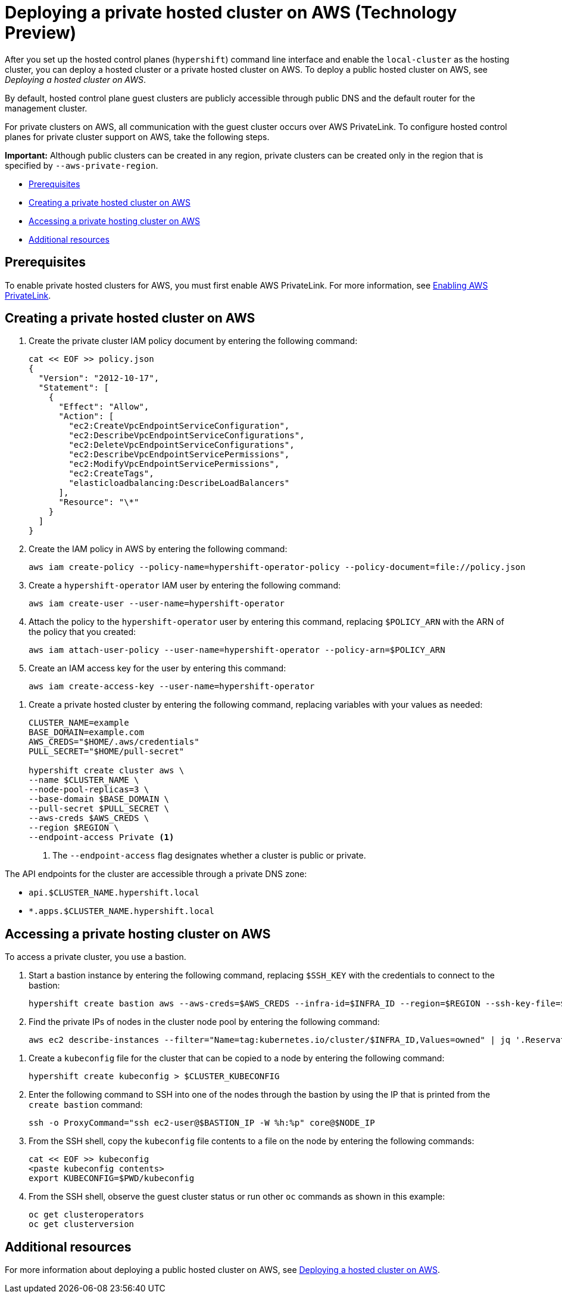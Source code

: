 [#deploying-aws-private-clusters]
= Deploying a private hosted cluster on AWS (Technology Preview)

//lahinson - july 2023 - Double-check reference to CLI here
After you set up the hosted control planes (`hypershift`) command line interface and enable the `local-cluster` as the hosting cluster, you can deploy a hosted cluster or a private hosted cluster on AWS. To deploy a public hosted cluster on AWS, see _Deploying a hosted cluster on AWS_.

By default, hosted control plane guest clusters are publicly accessible through public DNS and the default router for the management cluster.

For private clusters on AWS, all communication with the guest cluster occurs over AWS PrivateLink. To configure hosted control planes for private cluster support on AWS, take the following steps.

*Important:* Although public clusters can be created in any region, private clusters can be created only in the region that is specified by `--aws-private-region`.

* <<prerequisites-aws-private-clusters,Prerequisites>>
* <<create-aws-private-hosted-cluster,Creating a private hosted cluster on AWS>>
* <<access-aws-private-hosted-cluster,Accessing a private hosting cluster on AWS>>
* <<additional-resources-private-hosted-cluster-aws,Additional resources>>

[#prerequisites-aws-private-clusters]
== Prerequisites

To enable private hosted clusters for AWS, you must first enable AWS PrivateLink. For more information, see xref:../../clusters/hosted_control_planes/configure_hosted_aws.adoc#hosted-enable-private-link[Enabling AWS PrivateLink].

[#create-aws-private-hosted-cluster]
== Creating a private hosted cluster on AWS

. Create the private cluster IAM policy document by entering the following command:
+
----
cat << EOF >> policy.json
{
  "Version": "2012-10-17",
  "Statement": [
    {
      "Effect": "Allow",
      "Action": [
        "ec2:CreateVpcEndpointServiceConfiguration",
        "ec2:DescribeVpcEndpointServiceConfigurations",
        "ec2:DeleteVpcEndpointServiceConfigurations",
        "ec2:DescribeVpcEndpointServicePermissions",
        "ec2:ModifyVpcEndpointServicePermissions",
        "ec2:CreateTags",
        "elasticloadbalancing:DescribeLoadBalancers"
      ],
      "Resource": "\*"
    }
  ]
}
----

. Create the IAM policy in AWS by entering the following command:
+
----
aws iam create-policy --policy-name=hypershift-operator-policy --policy-document=file://policy.json
----

. Create a `hypershift-operator` IAM user by entering the following command:
+
----
aws iam create-user --user-name=hypershift-operator
----

. Attach the policy to the `hypershift-operator` user by entering this command, replacing `$POLICY_ARN` with the ARN of the policy that you created:
+
----
aws iam attach-user-policy --user-name=hypershift-operator --policy-arn=$POLICY_ARN
----

. Create an IAM access key for the user by entering this command:
+
----
aws iam create-access-key --user-name=hypershift-operator
----

//lahinson - july 2023 - update hypershift cli command here
. Create a private hosted cluster by entering the following command, replacing variables with your values as needed:
+
----
CLUSTER_NAME=example
BASE_DOMAIN=example.com
AWS_CREDS="$HOME/.aws/credentials"
PULL_SECRET="$HOME/pull-secret"

hypershift create cluster aws \
--name $CLUSTER_NAME \
--node-pool-replicas=3 \
--base-domain $BASE_DOMAIN \
--pull-secret $PULL_SECRET \
--aws-creds $AWS_CREDS \
--region $REGION \
--endpoint-access Private <1>
----
<1> The `--endpoint-access` flag designates whether a cluster is public or private.

The API endpoints for the cluster are accessible through a private DNS zone:

- `api.$CLUSTER_NAME.hypershift.local`
- `*.apps.$CLUSTER_NAME.hypershift.local`

[#access-aws-private-hosted-cluster]
== Accessing a private hosting cluster on AWS

To access a private cluster, you use a bastion.

//lahinson - july 2023 - update hypershift cli command here
. Start a bastion instance by entering the following command, replacing `$SSH_KEY` with the credentials to connect to the bastion:
+
----
hypershift create bastion aws --aws-creds=$AWS_CREDS --infra-id=$INFRA_ID --region=$REGION --ssh-key-file=$SSH_KEY
----

. Find the private IPs of nodes in the cluster node pool by entering the following command:
+
----
aws ec2 describe-instances --filter="Name=tag:kubernetes.io/cluster/$INFRA_ID,Values=owned" | jq '.Reservations[] | .Instances[] | select(.PublicDnsName=="") | .PrivateIpAddress'
----

//lahinson - july 2023 - update hypershift cli command here
. Create a `kubeconfig` file for the cluster that can be copied to a node by entering the following command:
+
----
hypershift create kubeconfig > $CLUSTER_KUBECONFIG
----

. Enter the following command to SSH into one of the nodes through the bastion by using the IP that is printed from the `create bastion` command: 
+
----
ssh -o ProxyCommand="ssh ec2-user@$BASTION_IP -W %h:%p" core@$NODE_IP
----

. From the SSH shell, copy the `kubeconfig` file contents to a file on the node by entering the following commands:
+
----
cat << EOF >> kubeconfig
<paste kubeconfig contents>
export KUBECONFIG=$PWD/kubeconfig
----

. From the SSH shell, observe the guest cluster status or run other `oc` commands as shown in this example:
+
----
oc get clusteroperators
oc get clusterversion
----

[#additional-resources-private-hosted-cluster-aws]
== Additional resources

For more information about deploying a public hosted cluster on AWS, see xref:../hosted_control_planes/managing_hosted_aws.adoc#hosted-deploy-cluster-aws[Deploying a hosted cluster on AWS].
